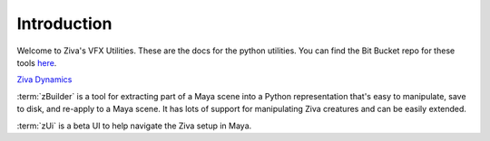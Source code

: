 Introduction
============

Welcome to Ziva's VFX Utilities.  These are the docs for the python utilities.  You can find the Bit Bucket repo for these tools
`here <https://bitbucket.org/zivadynamics/ziva-vfx-utils>`_.

`Ziva Dynamics <http://zivadynamics.com>`_


:term:`zBuilder` is a tool for extracting part of a Maya scene into a Python representation
that's easy to manipulate, save to disk, and re-apply to a Maya scene. It has lots of
support for manipulating Ziva creatures and can be easily extended.

:term:`zUi` is a beta UI to help navigate the Ziva setup in Maya.